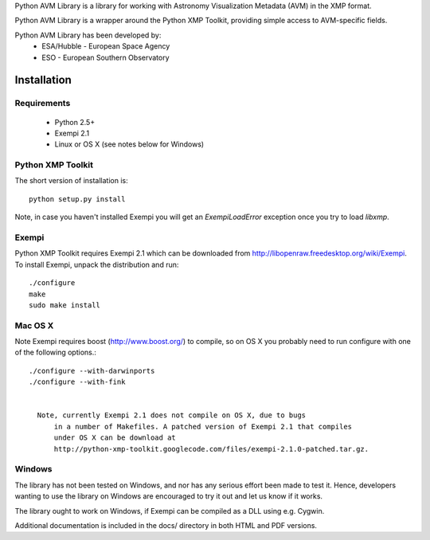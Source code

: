 Python AVM Library is a library for working with Astronomy Visualization Metadata (AVM) in the XMP format.

Python AVM Library is a wrapper around the Python XMP Toolkit, providing simple access to AVM-specific fields.

Python AVM Library has been developed by:
    * ESA/Hubble - European Space Agency
    * ESO - European Southern Observatory

Installation
============

Requirements
------------

 * Python 2.5+
 * Exempi 2.1
 * Linux or OS X (see notes below for Windows)


Python XMP Toolkit
----------------------
The short version of installation is::

  python setup.py install

Note, in case you haven't installed Exempi you will get an `ExempiLoadError` exception once you try to load `libxmp`.

Exempi
------
Python XMP Toolkit requires Exempi 2.1 which can be downloaded from
http://libopenraw.freedesktop.org/wiki/Exempi. To install Exempi, unpack the
distribution and run::

  ./configure
  make
  sudo make install


Mac OS X
--------
Note Exempi requires boost (http://www.boost.org/) to compile, so on OS X you
probably need to run configure with one of the following options.::

  ./configure --with-darwinports
  ./configure --with-fink


    Note, currently Exempi 2.1 does not compile on OS X, due to bugs
	in a number of Makefiles. A patched version of Exempi 2.1 that compiles
	under OS X can be download at
	http://python-xmp-toolkit.googlecode.com/files/exempi-2.1.0-patched.tar.gz.

Windows
-------
The library has not been tested on Windows, and nor has any serious effort
been made to test it. Hence, developers wanting to use the library on Windows
are encouraged to try it out and let us know if it works.

The library ought to work on Windows, if Exempi can be compiled as a DLL using
e.g. Cygwin.

Additional documentation is included in the docs/ directory in both HTML and PDF versions.